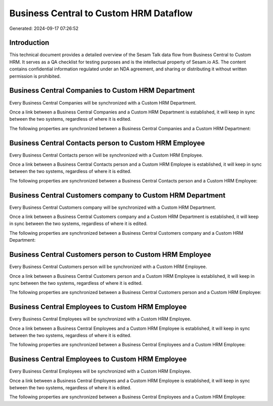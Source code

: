 =======================================
Business Central to Custom HRM Dataflow
=======================================

Generated: 2024-09-17 07:26:52

Introduction
------------

This technical document provides a detailed overview of the Sesam Talk data flow from Business Central to Custom HRM. It serves as a QA checklist for testing purposes and is the intellectual property of Sesam.io AS. The content contains confidential information regulated under an NDA agreement, and sharing or distributing it without written permission is prohibited.

Business Central Companies to Custom HRM Department
---------------------------------------------------
Every Business Central Companies will be synchronized with a Custom HRM Department.

Once a link between a Business Central Companies and a Custom HRM Department is established, it will keep in sync between the two systems, regardless of where it is edited.

The following properties are synchronized between a Business Central Companies and a Custom HRM Department:

.. list-table::
   :header-rows: 1

   * - Business Central Companies Property
     - Custom HRM Department Property
     - Custom HRM Data Type


Business Central Contacts person to Custom HRM Employee
-------------------------------------------------------
Every Business Central Contacts person will be synchronized with a Custom HRM Employee.

Once a link between a Business Central Contacts person and a Custom HRM Employee is established, it will keep in sync between the two systems, regardless of where it is edited.

The following properties are synchronized between a Business Central Contacts person and a Custom HRM Employee:

.. list-table::
   :header-rows: 1

   * - Business Central Contacts person Property
     - Custom HRM Employee Property
     - Custom HRM Data Type


Business Central Customers company to Custom HRM Department
-----------------------------------------------------------
Every Business Central Customers company will be synchronized with a Custom HRM Department.

Once a link between a Business Central Customers company and a Custom HRM Department is established, it will keep in sync between the two systems, regardless of where it is edited.

The following properties are synchronized between a Business Central Customers company and a Custom HRM Department:

.. list-table::
   :header-rows: 1

   * - Business Central Customers company Property
     - Custom HRM Department Property
     - Custom HRM Data Type


Business Central Customers person to Custom HRM Employee
--------------------------------------------------------
Every Business Central Customers person will be synchronized with a Custom HRM Employee.

Once a link between a Business Central Customers person and a Custom HRM Employee is established, it will keep in sync between the two systems, regardless of where it is edited.

The following properties are synchronized between a Business Central Customers person and a Custom HRM Employee:

.. list-table::
   :header-rows: 1

   * - Business Central Customers person Property
     - Custom HRM Employee Property
     - Custom HRM Data Type


Business Central Employees to Custom HRM Employee
-------------------------------------------------
Every Business Central Employees will be synchronized with a Custom HRM Employee.

Once a link between a Business Central Employees and a Custom HRM Employee is established, it will keep in sync between the two systems, regardless of where it is edited.

The following properties are synchronized between a Business Central Employees and a Custom HRM Employee:

.. list-table::
   :header-rows: 1

   * - Business Central Employees Property
     - Custom HRM Employee Property
     - Custom HRM Data Type


Business Central Employees to Custom HRM Employee
-------------------------------------------------
Every Business Central Employees will be synchronized with a Custom HRM Employee.

Once a link between a Business Central Employees and a Custom HRM Employee is established, it will keep in sync between the two systems, regardless of where it is edited.

The following properties are synchronized between a Business Central Employees and a Custom HRM Employee:

.. list-table::
   :header-rows: 1

   * - Business Central Employees Property
     - Custom HRM Employee Property
     - Custom HRM Data Type

